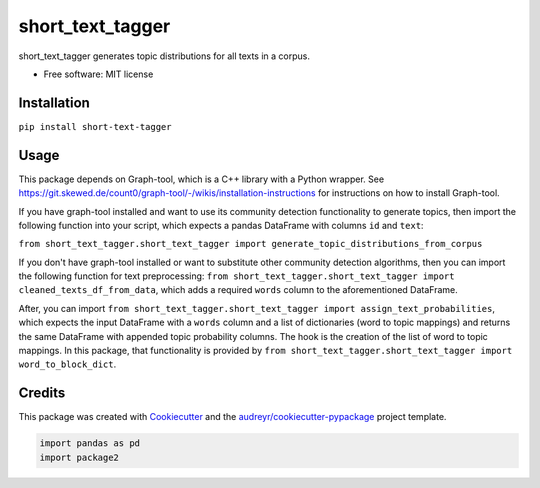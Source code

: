 =================
short_text_tagger
=================


.. image:: https://img.shields.io/pypi/v/short_text_tagger.svg
        :target: https://pypi.python.org/pypi/short_text_tagger

.. image:: https://img.shields.io/travis/JohnAnthonyBowllan/short_text_tagger.svg
        :target: https://travis-ci.com/JohnAnthonyBowllan/short_text_tagger

.. image:: https://readthedocs.org/projects/short-text-tagger/badge/?version=latest
        :target: https://short-text-tagger.readthedocs.io/en/latest/?badge=latest
        :alt: Documentation Status




short_text_tagger generates topic distributions for all texts in a corpus.


* Free software: MIT license

Installation
------------
``pip install short-text-tagger``

Usage 
--------
This package depends on Graph-tool, which is a C++ library with a Python wrapper. See https://git.skewed.de/count0/graph-tool/-/wikis/installation-instructions
for instructions on how to install Graph-tool.

If you have graph-tool installed and want to use its community detection functionality to generate topics, then
import the following function into your script, which expects a pandas DataFrame with columns ``id`` and ``text``:

``from short_text_tagger.short_text_tagger import generate_topic_distributions_from_corpus``


If you don't have graph-tool installed or want to substitute other community detection algorithms, then 
you can import the following function for text preprocessing: ``from short_text_tagger.short_text_tagger import cleaned_texts_df_from_data``,
which adds a required ``words`` column to the aforementioned DataFrame. 

After, you can import ``from short_text_tagger.short_text_tagger import assign_text_probabilities``, 
which expects the input DataFrame with a ``words`` column and a list of dictionaries (word to topic mappings)
and returns the same DataFrame with appended topic probability columns. The hook is the creation of the list of word to 
topic mappings. In this package, that functionality is provided by ``from short_text_tagger.short_text_tagger import word_to_block_dict``.


Credits
-------

This package was created with Cookiecutter_ and the `audreyr/cookiecutter-pypackage`_ project template.

.. _Cookiecutter: https://github.com/audreyr/cookiecutter
.. _`audreyr/cookiecutter-pypackage`: https://github.com/audreyr/cookiecutter-pypackage



.. code-block:: Python

   import pandas as pd 
   import package2

